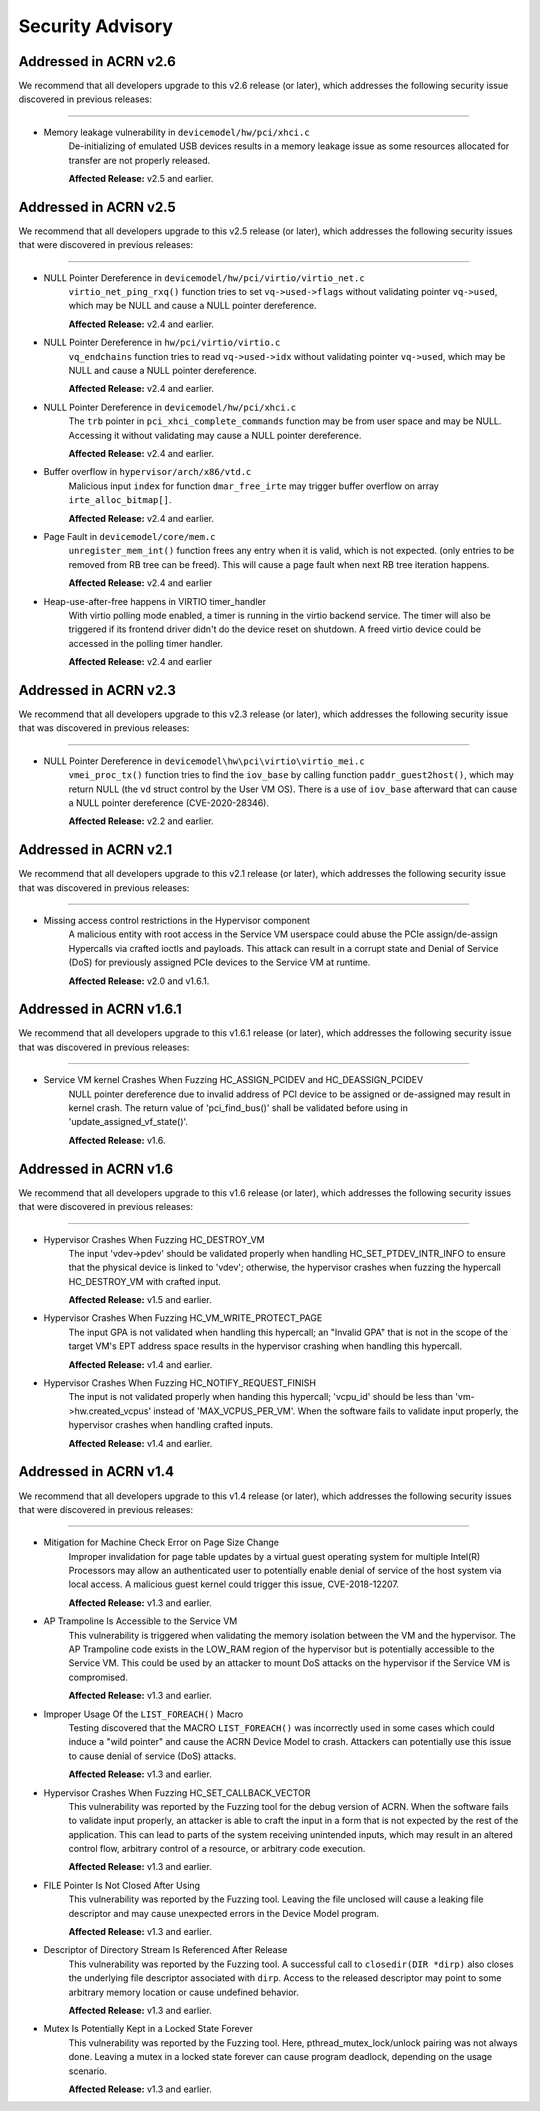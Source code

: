 .. _asa:

Security Advisory
#################

Addressed in ACRN v2.6
************************

We recommend that all developers upgrade to this v2.6 release (or later), which
addresses the following security issue discovered in previous releases:

-----

-  Memory leakage vulnerability in ``devicemodel/hw/pci/xhci.c``
    De-initializing of emulated USB devices results in a memory leakage issue
    as some resources allocated for transfer are not properly released.

    **Affected Release:** v2.5 and earlier.


Addressed in ACRN v2.5
************************

We recommend that all developers upgrade to this v2.5 release (or later), which
addresses the following security issues that were discovered in previous releases:

-----

-  NULL Pointer Dereference in ``devicemodel/hw/pci/virtio/virtio_net.c``
    ``virtio_net_ping_rxq()`` function tries to set ``vq->used->flags`` without
    validating pointer ``vq->used``, which may be NULL and cause a NULL pointer dereference.

    **Affected Release:** v2.4 and earlier.

-  NULL Pointer Dereference in ``hw/pci/virtio/virtio.c``
    ``vq_endchains`` function tries to read ``vq->used->idx`` without
    validating pointer ``vq->used``, which may be NULL and cause a NULL pointer dereference.

    **Affected Release:** v2.4 and earlier.

-  NULL Pointer Dereference in ``devicemodel/hw/pci/xhci.c``
    The ``trb`` pointer in ``pci_xhci_complete_commands`` function may be from user space and may be NULL.
    Accessing it without validating may cause a NULL pointer dereference.

    **Affected Release:** v2.4 and earlier.

-  Buffer overflow in ``hypervisor/arch/x86/vtd.c``
    Malicious input ``index`` for function ``dmar_free_irte`` may trigger buffer
    overflow on array ``irte_alloc_bitmap[]``.

    **Affected Release:** v2.4 and earlier.

-  Page Fault in ``devicemodel/core/mem.c``
    ``unregister_mem_int()`` function frees any entry when it is valid, which is not expected.
    (only entries to be removed from RB tree can be freed). This will cause a page fault
    when next RB tree iteration happens.

    **Affected Release:** v2.4 and earlier

-  Heap-use-after-free happens in VIRTIO timer_handler
    With virtio polling mode enabled, a timer is running in the virtio
    backend service. The timer will also be triggered if its frontend
    driver didn't do the device reset on shutdown. A freed virtio device
    could be accessed in the polling timer handler.

    **Affected Release:** v2.4 and earlier

Addressed in ACRN v2.3
************************

We recommend that all developers upgrade to this v2.3 release (or later), which
addresses the following security issue that was discovered in previous releases:

-----

- NULL Pointer Dereference in ``devicemodel\hw\pci\virtio\virtio_mei.c``
   ``vmei_proc_tx()`` function tries to find the ``iov_base`` by calling
   function ``paddr_guest2host()``, which may return NULL (the ``vd``
   struct control by the User VM OS).  There is a use of ``iov_base``
   afterward that can cause a NULL pointer dereference (CVE-2020-28346).

   **Affected Release:** v2.2 and earlier.

Addressed in ACRN v2.1
************************

We recommend that all developers upgrade to this v2.1 release (or later), which
addresses the following security issue that was discovered in previous releases:

-----

- Missing access control restrictions in the Hypervisor component
   A malicious entity with root access in the Service VM
   userspace could abuse the PCIe assign/de-assign Hypercalls via crafted
   ioctls and payloads.  This attack can result in a corrupt state and Denial
   of Service (DoS) for previously assigned PCIe devices to the Service VM
   at runtime.

   **Affected Release:** v2.0 and v1.6.1.

Addressed in ACRN v1.6.1
************************

We recommend that all developers upgrade to this v1.6.1 release (or later), which
addresses the following security issue that was discovered in previous releases:

-----

- Service VM kernel Crashes When Fuzzing HC_ASSIGN_PCIDEV and HC_DEASSIGN_PCIDEV
   NULL pointer dereference due to invalid address of PCI device to be assigned or
   de-assigned may result in kernel crash. The return value of 'pci_find_bus()' shall
   be validated before using in 'update_assigned_vf_state()'.

   **Affected Release:** v1.6.


Addressed in ACRN v1.6
**********************

We recommend that all developers upgrade to this v1.6 release (or later), which
addresses the following security issues that were discovered in previous releases:

-----

- Hypervisor Crashes When Fuzzing HC_DESTROY_VM
   The input 'vdev->pdev' should be validated properly when handling
   HC_SET_PTDEV_INTR_INFO to ensure that the physical device is linked to
   'vdev'; otherwise, the hypervisor crashes when fuzzing the
   hypercall HC_DESTROY_VM with crafted input.

   **Affected Release:** v1.5 and earlier.

- Hypervisor Crashes When Fuzzing HC_VM_WRITE_PROTECT_PAGE
   The input GPA is not validated when handling this hypercall; an "Invalid
   GPA" that is not in the scope of the target VM's EPT address space results
   in the hypervisor crashing when handling this hypercall.

   **Affected Release:** v1.4 and earlier.

- Hypervisor Crashes When Fuzzing HC_NOTIFY_REQUEST_FINISH
   The input is not validated properly when handing this hypercall;
   'vcpu_id' should be less than 'vm->hw.created_vcpus' instead of
   'MAX_VCPUS_PER_VM'. When the software fails to validate input properly,
   the hypervisor crashes when handling crafted inputs.

   **Affected Release:** v1.4 and earlier.


Addressed in ACRN v1.4
**********************

We recommend that all developers upgrade to this v1.4 release (or later), which
addresses the following security issues that were discovered in previous releases:

-----

- Mitigation for Machine Check Error on Page Size Change
   Improper invalidation for page table updates by a virtual guest operating
   system for multiple Intel(R) Processors may allow an authenticated user
   to potentially enable denial of service of the host system via local
   access. A malicious guest kernel could trigger this issue, CVE-2018-12207.

   **Affected Release:** v1.3 and earlier.

- AP Trampoline Is Accessible to the Service VM
   This vulnerability is triggered when validating the memory isolation
   between the VM and the hypervisor. The AP Trampoline code exists in the
   LOW_RAM region of the hypervisor but is potentially accessible to the
   Service VM. This could be used by an attacker to mount DoS attacks on the
   hypervisor if the Service VM is compromised.

   **Affected Release:** v1.3 and earlier.

- Improper Usage Of the ``LIST_FOREACH()`` Macro
   Testing discovered that the MACRO ``LIST_FOREACH()`` was incorrectly used
   in some cases which could induce a "wild pointer" and cause the ACRN
   Device Model to crash. Attackers can potentially use this issue to cause
   denial of service (DoS) attacks.

   **Affected Release:** v1.3 and earlier.

- Hypervisor Crashes When Fuzzing HC_SET_CALLBACK_VECTOR
   This vulnerability was reported by the Fuzzing tool for the debug version
   of ACRN. When the software fails to validate input properly, an attacker
   is able to craft the input in a form that is not expected by the rest of
   the application. This can lead to parts of the system receiving
   unintended inputs, which may result in an altered control flow, arbitrary
   control of a resource, or arbitrary code execution.

   **Affected Release:** v1.3 and earlier.

- FILE Pointer Is Not Closed After Using
   This vulnerability was reported by the Fuzzing tool. Leaving the file
   unclosed will cause a leaking file descriptor and may cause unexpected
   errors in the Device Model program.

   **Affected Release:** v1.3 and earlier.

- Descriptor of Directory Stream Is Referenced After Release
   This vulnerability was reported by the Fuzzing tool. A successful call to
   ``closedir(DIR *dirp)`` also closes the underlying file descriptor
   associated with ``dirp``. Access to the released descriptor may point to
   some arbitrary memory location or cause undefined behavior.

   **Affected Release:** v1.3 and earlier.

- Mutex Is Potentially Kept in a Locked State Forever
   This vulnerability was reported by the Fuzzing tool. Here,
   pthread_mutex_lock/unlock pairing was not always done. Leaving a mutex in
   a locked state forever can cause program deadlock, depending on the usage
   scenario.

   **Affected Release:** v1.3 and earlier.

